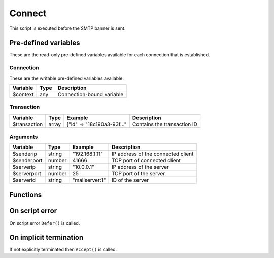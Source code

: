 .. module:: connect

Connect
=======

This script is executed before the SMTP banner is sent.

Pre-defined variables
---------------------

These are the read-only pre-defined variables available for each connection that is established.

Connection
^^^^^^^^^^

These are the writable pre-defined variables available.

================= ======= ===========
Variable          Type    Description
================= ======= ===========
$context          any     Connection-bound variable
================= ======= ===========

Transaction
^^^^^^^^^^^

================= ======= ========================== ===========
Variable          Type    Example                    Description
================= ======= ========================== ===========
$transaction      array   ["id" => "18c190a3-93f..." Contains the transaction ID
================= ======= ========================== ===========

Arguments
^^^^^^^^^

================= ======= ========================== ===========
Variable          Type    Example                    Description
================= ======= ========================== ===========
$senderip         string  "192.168.1.11"             IP address of the connected client
$senderport       number  41666                      TCP port of connected client
$serverip         string  "10.0.0.1"                 IP address of the server
$serverport       number  25                         TCP port of the server
$serverid         string  "mailserver\:1"            ID of the server
================= ======= ========================== ===========

Functions
---------

.. function:: Accept([options])

  Allow SMTP connection to be established.
  Optionally change the ``$senderip`` and PTR of the accepted client connection, which is written back to the connection context.

  :param array options: an options array
  :return: doesn't return, script is terminated

  The following options are available in the options array.

   * **reason** (string) The HELO banner response.
   * **senderip** (string) Set the IP address of the accepted client connection. The default is ``$senderip``.
   * **senderptr** (string) Set the reverse DNS pointer (PTR) for the IP address.

  .. note::

	This can be useful for eg. decoding IPv4 addresses embedded in an IPv6 address (`RFC6052 <https://tools.ietf.org/html/rfc6052>`_).

	.. code::

		$x = unpack("N*", inet_pton($senderip));
		if (count($x) == 4 and $x[0:3] == [6619035, 0, 0]) // 64:ff9b::[IPv4]
			$ip = inet_ntop(pack("N", $x[3]));

.. function:: Defer([reason, [options]])

  Defer the connection with a temporary (421) error.

  :param reason: defer message with reason
  :type reason: string or array
  :param array options: an options array
  :return: doesn't return, script is terminated

  The following options are available in the options array.

   * **reply_codes** (array) The array may contain *code* (number) and *enhanced* (array of three numbers). The default is pre-defined.

.. function:: Reject([reason, [options]])

  Reject the connection with a permanent (521) error.

  :param reason: reject message with reason
  :type reason: string or array
  :param array options: an options array
  :return: doesn't return, script is terminated

  The following options are available in the options array.

   * **reply_codes** (array) The array may contain *code* (number) and *enhanced* (array of three numbers). The default is pre-defined.

On script error
---------------

On script error ``Defer()`` is called.

On implicit termination
-----------------------

If not explicitly terminated then ``Accept()`` is called.
